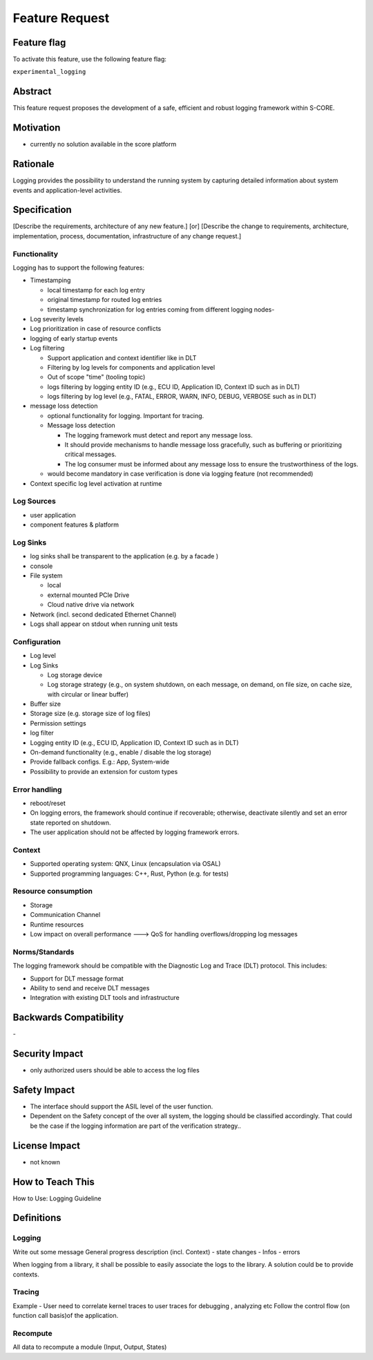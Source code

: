 ..
   # *******************************************************************************
   # Copyright (c) 2025 Contributors to the Eclipse Foundation
   #
   # See the NOTICE file(s) distributed with this work for additional
   # information regarding copyright ownership.
   #
   # This program and the accompanying materials are made available under the
   # terms of the Apache License Version 2.0 which is available at
   # https://www.apache.org/licenses/LICENSE-2.0
   #
   # SPDX-License-Identifier: Apache-2.0
   # *******************************************************************************

Feature Request
###############

.. document:: doc__logging
   :id: doc__logging
   :status: draft
   :safety: ASIL_B
   :tags: feature_request


Feature flag
============

To activate this feature, use the following feature flag:

``experimental_logging``

Abstract
========

This feature request proposes the development of a safe, efficient and robust logging framework within S-CORE.


Motivation
==========

- currently no solution available in the score platform

Rationale
=========

Logging provides the possibility to understand the running system by capturing detailed information about system
events and application-level activities.

Specification
=============

[Describe the requirements, architecture of any new feature.] [or]
[Describe the change to requirements, architecture, implementation, process, documentation, infrastructure of any change request.]

Functionality
-------------

Logging has to support the following features:

- Timestamping

  - local timestamp for each log entry
  - original timestamp for routed log entries
  - timestamp synchronization for log entries coming from different logging nodes-

- Log severity levels
- Log prioritization in case of resource conflicts
- logging of early startup events
- Log filtering

  - Support application and context identifier like in DLT
  - Filtering by log levels for components and application level
  - Out of scope "time" (tooling topic)
  - logs filtering by logging entity ID (e.g., ECU ID, Application ID, Context ID such as in DLT)
  - logs filtering by log level (e.g., FATAL, ERROR, WARN, INFO, DEBUG, VERBOSE such as in DLT)

  .. - Filtering options: it should have filter on app id and more fine-tuned filters on context ids.

- message loss detection

  - optional functionality for logging. Important for tracing.
  - Message loss detection

    - The logging framework must detect and report any message loss.
    - It should provide mechanisms to handle message loss gracefully, such as buffering or prioritizing critical messages.
    - The log consumer must be informed about any message loss to ensure the trustworthiness of the logs.
  - would become mandatory in case verification is done via logging feature (not recommended)

- Context specific log level activation at runtime

Log Sources
-----------

- user application
- component features & platform

Log Sinks
---------
- log sinks shall be transparent to the application (e.g. by a facade )
- console
- File system

  - local
  - external mounted PCIe Drive
  - Cloud native drive via network

- Network (incl. second dedicated Ethernet Channel)
- Logs shall appear on stdout when running unit tests

Configuration
-------------

- Log level
- Log Sinks

  - Log storage device
  - Log storage strategy (e.g., on system shutdown, on each message, on demand, on file size, on cache size, with circular or linear buffer)

- Buffer size
- Storage size (e.g. storage size of log files)
- Permission settings
- log filter
- Logging entity ID (e.g., ECU ID, Application ID, Context ID such as in DLT)
- On-demand functionality (e.g., enable / disable the log storage)
- Provide fallback configs. E.g.: App, System-wide

- Possibility to provide an extension for custom types

Error handling
--------------

- reboot/reset
- On logging errors, the framework should continue if recoverable; otherwise, deactivate silently and set an error state reported on shutdown.
- The user application should not be affected by logging framework errors.

Context
-------

- Supported operating system: QNX, Linux (encapsulation via OSAL)
- Supported programming languages: C++, Rust, Python (e.g. for tests)

Resource consumption
--------------------

- Storage
- Communication Channel
- Runtime resources
- Low impact on overall performance ---> QoS for handling overflows/dropping log messages

Norms/Standards
---------------
The logging framework should be compatible with the Diagnostic Log and Trace (DLT) protocol. This includes:

- Support for DLT message format
- Ability to send and receive DLT messages
- Integration with existing DLT tools and infrastructure

Backwards Compatibility
=======================
\-

Security Impact
===============

- only authorized users should be able to access the log files

Safety Impact
=============

- The interface should support the ASIL level of the user function.
- Dependent on the Safety concept of the over all system, the logging should be classified accordingly.
  That could be the case if the logging information are part of the verification strategy..

License Impact
==============

- not known

How to Teach This
=================

How to Use: Logging Guideline


Definitions
===========

Logging
-------

Write out some message
General progress description (incl. Context)
- state changes
- Infos
- errors

When logging from a library, it shall be possible to easily associate the logs to the library. A solution could be to provide contexts.

Tracing
-------

Example - User need to correlate kernel traces to user traces for debugging , analyzing etc
Follow the control flow (on function call basis)of the application.

Recompute
---------

All data to recompute a module (Input, Output, States)
